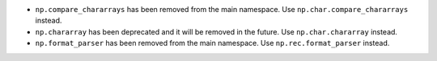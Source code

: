 * ``np.compare_chararrays`` has been removed from the main namespace. 
  Use ``np.char.compare_chararrays`` instead.

* ``np.chararray`` has been deprecated and it will be removed in the future.
  Use ``np.char.chararray`` instead.

* ``np.format_parser`` has been removed from the main namespace. 
  Use ``np.rec.format_parser`` instead.
